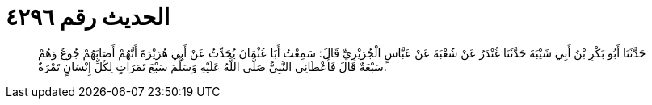 
= الحديث رقم ٤٢٩٦

[quote.hadith]
حَدَّثَنَا أَبُو بَكْرِ بْنُ أَبِي شَيْبَةَ حَدَّثَنَا غُنْدَرٌ عَنْ شُعْبَةَ عَنْ عَبَّاسٍ الْجُرَيْرِيِّ قَالَ: سَمِعْتُ أَبَا عُثْمَانَ يُحَدِّثُ عَنْ أَبِي هُرَيْرَةَ أَنَّهُمْ أَصَابَهُمْ جُوعٌ وَهُمْ سَبْعَةٌ قَالَ فَأَعْطَانِي النَّبِيُّ صَلَّى اللَّهُ عَلَيْهِ وَسَلَّمَ سَبْعَ تَمَرَاتٍ لِكُلِّ إِنْسَانٍ تَمْرَةٌ.